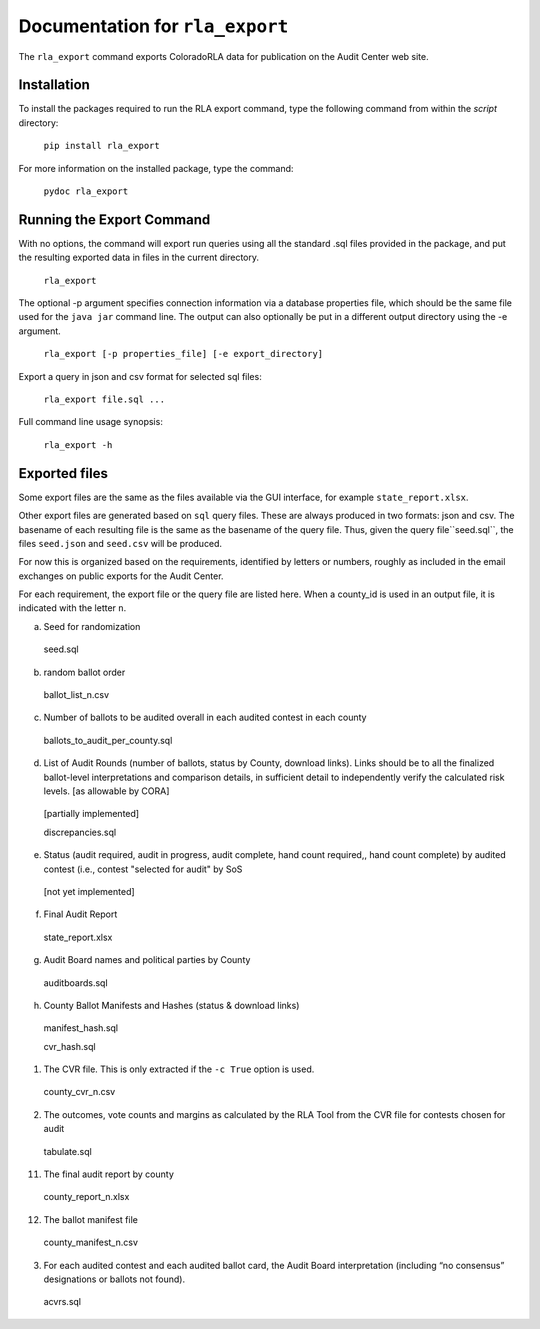 Documentation for ``rla_export``
================================

The ``rla_export`` command exports ColoradoRLA data for publication
on the Audit Center web site.

Installation
------------

To install the packages required to run the RLA export command, type the 
following command from within the `script` directory:

  ``pip install rla_export``

For more information on the installed package, type the command:

  ``pydoc rla_export``

Running the Export Command
--------------------------

With no options, the command will export run queries using
all the standard .sql files provided in the package, and
put the resulting exported data in files in the current directory.

  ``rla_export``

The optional -p argument specifies connection information via
a database properties file, which should be the same file used
for the ``java jar`` command line. The output can also optionally be put
in a different output directory using the -e argument.

  ``rla_export [-p properties_file] [-e export_directory]``

Export a query in json and csv format for selected sql files:

  ``rla_export file.sql ...``

Full command line usage synopsis:

  ``rla_export -h``

Exported files
--------------

Some export files are the same as the files available via the GUI interface,
for example ``state_report.xlsx``.

Other export files are generated based on ``sql`` query files.
These are always produced in two formats: json and csv.
The basename of each resulting file is the same as the basename of the query file.
Thus, given the query file``seed.sql``, the files ``seed.json`` and ``seed.csv``
will be produced.

For now this is organized based on the requirements, identified by letters or numbers,
roughly as included in the email exchanges on public exports for the Audit Center.

For each requirement, the export file or the query file are listed here.
When a county_id is used in an output file, it is indicated with the letter ``n``.

a. Seed for randomization

  seed.sql

b. random ballot order

  ballot_list_n.csv

c. Number of ballots to be audited overall in each audited contest in each county

  ballots_to_audit_per_county.sql

d. List of Audit Rounds (number of ballots, status by
   County, download links). Links should be to all the finalized
   ballot-level interpretations and comparison details, in sufficient
   detail to independently verify the calculated risk levels. [as allowable
   by CORA]

  [partially implemented]

  discrepancies.sql

e. Status (audit required, audit in progress, audit
   complete, hand count required,, hand count complete) by audited contest
   (i.e., contest "selected for audit" by SoS

  [not yet implemented]

f. Final Audit Report

  state_report.xlsx

g. Audit Board names and political parties by County

  auditboards.sql

h. County Ballot Manifests and Hashes (status & download links)

  manifest_hash.sql

  cvr_hash.sql

1. The CVR file. This is only extracted if the ``-c True`` option is used.

  county_cvr_n.csv

2. The outcomes, vote counts and margins as calculated by the RLA
   Tool from the CVR file for contests chosen for audit

  tabulate.sql

11. The final audit report by county

  county_report_n.xlsx

12. The ballot manifest file

  county_manifest_n.csv

03. For each audited contest and each audited ballot card, the Audit
    Board interpretation (including “no consensus” designations or
    ballots not found).

  acvrs.sql
